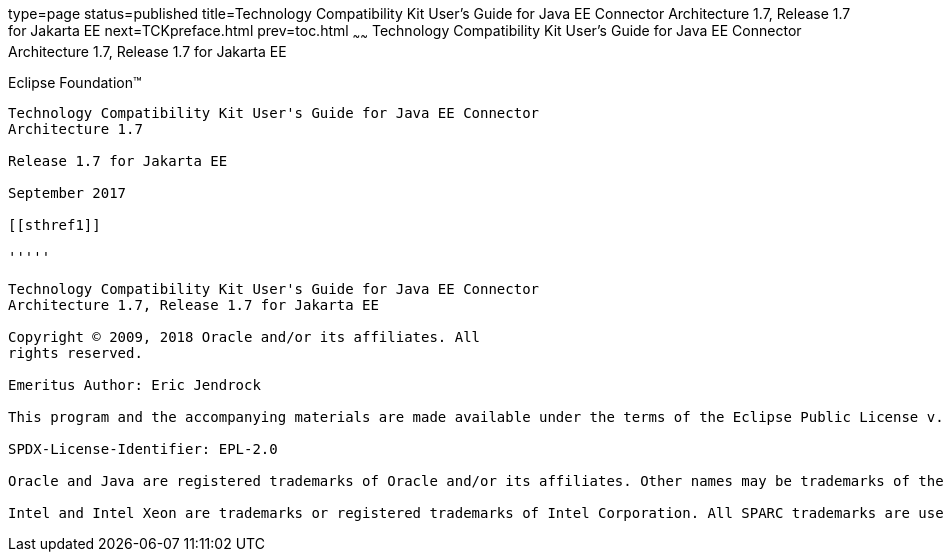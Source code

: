 type=page
status=published
title=Technology Compatibility Kit User's Guide for Java EE Connector Architecture 1.7, Release 1.7 for Jakarta EE
next=TCKpreface.html
prev=toc.html
~~~~~~
Technology Compatibility Kit User's Guide for Java EE Connector Architecture 1.7, Release 1.7 for Jakarta EE
============================================================================================================

[[oracle]] 
Eclipse Foundation™
-------------------

Technology Compatibility Kit User's Guide for Java EE Connector
Architecture 1.7

Release 1.7 for Jakarta EE

September 2017

[[sthref1]]

'''''

Technology Compatibility Kit User's Guide for Java EE Connector
Architecture 1.7, Release 1.7 for Jakarta EE

Copyright © 2009, 2018 Oracle and/or its affiliates. All
rights reserved.

Emeritus Author: Eric Jendrock

This program and the accompanying materials are made available under the terms of the Eclipse Public License v. 2.0, which is available at http://www.eclipse.org/legal/epl-2.0.

SPDX-License-Identifier: EPL-2.0

Oracle and Java are registered trademarks of Oracle and/or its affiliates. Other names may be trademarks of their respective owners.

Intel and Intel Xeon are trademarks or registered trademarks of Intel Corporation. All SPARC trademarks are used under license and are trademarks or registered trademarks of SPARC International, Inc. AMD, Opteron, the AMD logo, and the AMD Opteron logo are trademarks or registered trademarks of Advanced Micro Devices. UNIX is a registered trademark of The Open Group.


